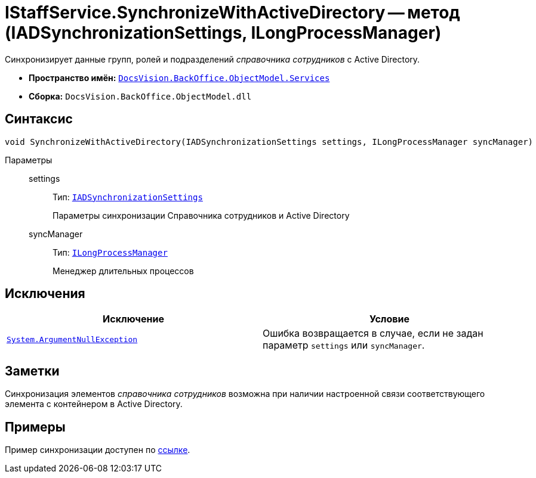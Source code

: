 = IStaffService.SynchronizeWithActiveDirectory -- метод (IADSynchronizationSettings, ILongProcessManager)

Синхронизирует данные групп, ролей и подразделений _справочника сотрудников_ с Active Directory.

* *Пространство имён:* `xref:api/DocsVision/BackOffice/ObjectModel/Services/Services_NS.adoc[DocsVision.BackOffice.ObjectModel.Services]`
* *Сборка:* `DocsVision.BackOffice.ObjectModel.dll`

== Синтаксис

[source,csharp]
----
void SynchronizeWithActiveDirectory(IADSynchronizationSettings settings, ILongProcessManager syncManager)
----

Параметры::
settings:::
Тип: `xref:api/DocsVision/BackOffice/ObjectModel/Services/Entities/ActiveDirectory/ADSync/IADSynchronizationSettings_IN.adoc[IADSynchronizationSettings]`
+
Параметры синхронизации Справочника сотрудников и Active Directory
syncManager:::
Тип: `xref:api/DocsVision/BackOffice/ObjectModel/Services/Entities/ILongProcessManager_IN.adoc[ILongProcessManager]`
+
Менеджер длительных процессов

== Исключения

[cols=",",options="header"]
|===
|Исключение |Условие
|`http://msdn.microsoft.com/ru-ru/library/system.argumentnullexception.aspx[System.ArgumentNullException]` |Ошибка возвращается в случае, если не задан параметр `settings` или `syncManager`.
|===

== Заметки

Синхронизация элементов _справочника сотрудников_ возможна при наличии настроенной связи соответствующего элемента с контейнером в Active Directory.

== Примеры

Пример синхронизации доступен по xref:samples/object-model/staff-sync-ad.adoc[ссылке].
